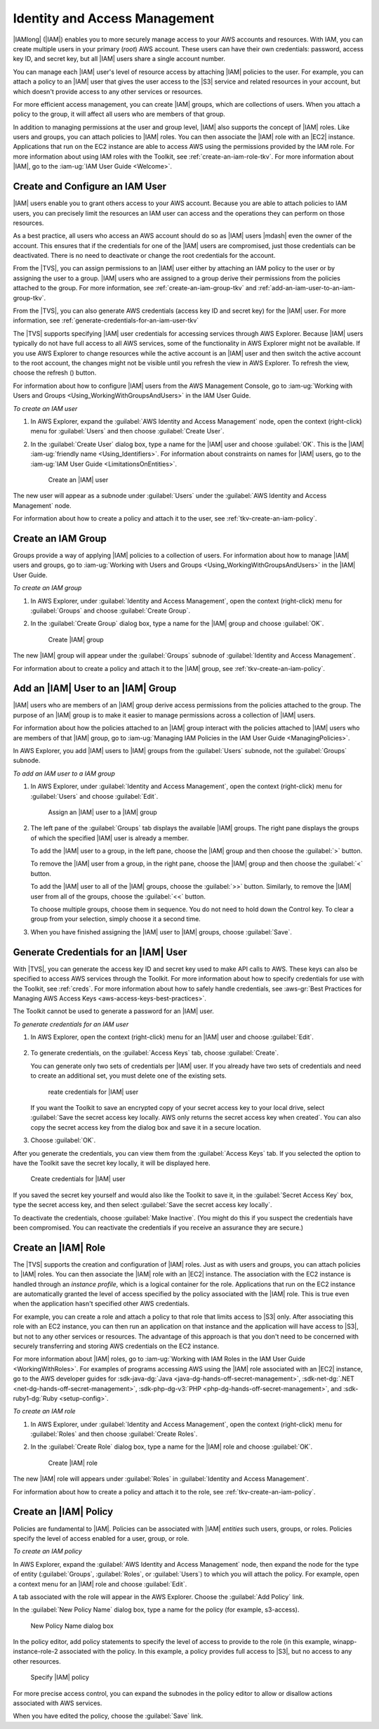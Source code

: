 .. Copyright 2010-2018 Amazon.com, Inc. or its affiliates. All Rights Reserved.

   This work is licensed under a Creative Commons Attribution-NonCommercial-ShareAlike 4.0
   International License (the "License"). You may not use this file except in compliance with the
   License. A copy of the License is located at http://creativecommons.org/licenses/by-nc-sa/4.0/.

   This file is distributed on an "AS IS" BASIS, WITHOUT WARRANTIES OR CONDITIONS OF ANY KIND,
   either express or implied. See the License for the specific language governing permissions and
   limitations under the License.

.. _tkv-iam:

##############################
Identity and Access Management
##############################

.. meta::
   :description: Work with IAM from AWS Explorer.
   :keywords: IAM, security, user, group, role, policy

|IAMlong| (|IAM|) enables you to more securely manage access to your AWS accounts and resources.
With IAM, you can create multiple users in your primary (*root*) AWS account. These users can have
their own credentials: password, access key ID, and secret key, but all |IAM| users share a single
account number.

You can manage each |IAM| user's level of resource access by attaching |IAM| policies to the user.
For example, you can attach a policy to an |IAM| user that gives the user access to the |S3| service
and related resources in your account, but which doesn't provide access to any other services or
resources.

For more efficient access management, you can create |IAM| groups, which are collections of users.
When you attach a policy to the group, it will affect all users who are members of that group.

In addition to managing permissions at the user and group level, |IAM| also supports the concept of
|IAM| roles. Like users and groups, you can attach policies to |IAM| roles. You can then associate
the |IAM| role with an |EC2| instance. Applications that run on the EC2 instance are able to access
AWS using the permissions provided by the IAM role. For more information about using IAM roles with
the Toolkit, see :ref:`create-an-iam-role-tkv`. For more information about |IAM|, go to the 
:iam-ug:`IAM User Guide <Welcome>`.

.. _tkv-create-an-iam-user:

Create and Configure an IAM User
================================

|IAM| users enable you to grant others access to your AWS account. Because you are able to attach
policies to IAM users, you can precisely limit the resources an IAM user can access and the
operations they can perform on those resources.

As a best practice, all users who access an AWS account should do so as |IAM| users |mdash| even the
owner of the account. This ensures that if the credentials for one of the |IAM| users are
compromised, just those credentials can be deactivated. There is no need to deactivate or change the
root credentials for the account.

From the |TVS|, you can assign permissions to an |IAM| user either by attaching an IAM policy to
the user or by assigning the user to a group. |IAM| users who are assigned to a group derive their
permissions from the policies attached to the group. For more information, see
:ref:`create-an-iam-group-tkv` and :ref:`add-an-iam-user-to-an-iam-group-tkv`.

From the |TVS|, you can also generate AWS credentials (access key ID and secret key) for the |IAM|
user. For more information, see :ref:`generate-credentials-for-an-iam-user-tkv`

.. image:: images/inline-refresh-button.png
   :scale: 100

The |TVS| supports specifying |IAM| user credentials for accessing services through AWS Explorer.
Because |IAM| users typically do not have full access to all AWS services, some of the functionality
in AWS Explorer might not be available. If you use AWS Explorer to change resources while the active
account is an |IAM| user and then switch the active account to the root account, the changes might
not be visible until you refresh the view in AWS Explorer. To refresh the view, choose the refresh
() button.

For information about how to configure |IAM| users from the AWS Management Console, go to 
:iam-ug:`Working with Users and Groups <Using_WorkingWithGroupsAndUsers>` in the
IAM User Guide.

*To create an IAM user*

1. In AWS Explorer, expand the :guilabel:`AWS Identity and Access Management` node, open the context
   (right-click) menu for :guilabel:`Users` and then choose :guilabel:`Create User`.

2. In the :guilabel:`Create User` dialog box, type a name for the |IAM| user and choose :guilabel:`OK`.
   This is the |IAM| :iam-ug:`friendly name <Using_Identifiers>`. For information about constraints 
   on names for |IAM| users, go to the :iam-ug:`IAM User Guide <LimitationsOnEntities>`.

   .. figure:: images/iam-user-create-dlg.png
      :scale: 85

      Create an |IAM| user

The new user will appear as a subnode under :guilabel:`Users` under the :guilabel:`AWS Identity and
Access Management` node.

For information about how to create a policy and attach it to the user, see
:ref:`tkv-create-an-iam-policy`.

.. _create-an-iam-group-tkv:

Create an IAM Group
===================

Groups provide a way of applying |IAM| policies to a collection of users. For information about how
to manage |IAM| users and groups, go to 
:iam-ug:`Working with Users and Groups <Using_WorkingWithGroupsAndUsers>` in the |IAM| User Guide.

*To create an IAM group*

1. In AWS Explorer, under :guilabel:`Identity and Access Management`, open the context (right-click)
   menu for :guilabel:`Groups` and choose :guilabel:`Create Group`.

2. In the :guilabel:`Create Group` dialog box, type a name for the |IAM| group and choose
   :guilabel:`OK`.

   .. figure:: images/iam-group-create-dlg.png
      :scale: 85

      Create |IAM| group

The new |IAM| group will appear under the :guilabel:`Groups` subnode of :guilabel:`Identity and
Access Management`.

For information about to create a policy and attach it to the |IAM| group, see
:ref:`tkv-create-an-iam-policy`.


.. _add-an-iam-user-to-an-iam-group-tkv:

Add an |IAM| User to an |IAM| Group
===================================

|IAM| users who are members of an |IAM| group derive access permissions from the policies attached
to the group. The purpose of an |IAM| group is to make it easier to manage permissions across a
collection of |IAM| users.

For information about how the policies attached to an |IAM| group interact with the policies
attached to |IAM| users who are members of that |IAM| group, go to 
:iam-ug:`Managing IAM Policies in the IAM User Guide <ManagingPolicies>`.

In AWS Explorer, you add |IAM| users to |IAM| groups from the :guilabel:`Users` subnode, not the
:guilabel:`Groups` subnode.

*To add an IAM user to a IAM group*

1. In AWS Explorer, under :guilabel:`Identity and Access Management`, open the context (right-click)
   menu for :guilabel:`Users` and choose :guilabel:`Edit`.

   .. figure:: images/iam-group-assign.png
      :scale: 85

      Assign an |IAM| user to a |IAM| group

2. The left pane of the :guilabel:`Groups` tab displays the available |IAM| groups. The right pane
   displays the groups of which the specified |IAM| user is already a member.

   To add the |IAM| user to a group, in the left pane, choose the |IAM| group and then choose the
   :guilabel:`>` button.

   To remove the |IAM| user from a group, in the right pane, choose the |IAM| group and then choose
   the :guilabel:`<` button.

   To add the |IAM| user to all of the |IAM| groups, choose the :guilabel:`>>` button. Similarly,
   to remove the |IAM| user from all of the groups, choose the :guilabel:`<<` button.

   To choose multiple groups, choose them in sequence. You do not need to hold down the Control
   key. To clear a group from your selection, simply choose it a second time.

3. When you have finished assigning the |IAM| user to |IAM| groups, choose :guilabel:`Save`.


.. _generate-credentials-for-an-iam-user-tkv:

Generate Credentials for an |IAM| User
======================================

With |TVS|, you can generate the access key ID and secret key used to make API calls to AWS. These
keys can also be specified to access AWS services through the Toolkit. For more information about
how to specify credentials for use with the Toolkit, see :ref:`creds`. For more information about
how to safely handle credentials, see 
:aws-gr:`Best Practices for Managing AWS Access Keys <aws-access-keys-best-practices>`.

The Toolkit cannot be used to generate a password for an |IAM| user.

*To generate credentials for an IAM user*

1. In AWS Explorer, open the context (right-click) menu for an |IAM| user and choose :guilabel:`Edit`.

   .. figure:: images/iam-user-creds-list.png
      :scale: 85

2. To generate credentials, on the :guilabel:`Access Keys` tab, choose :guilabel:`Create`.

   You can generate only two sets of credentials per |IAM| user. If you already have two sets of
   credentials and need to create an additional set, you must delete one of the existing sets.

   .. figure:: images/iam-user-creds-create.png
     :scale: 85

     reate credentials for |IAM| user

   If you want the Toolkit to save an encrypted copy of your secret access key to your local drive,
   select :guilabel:`Save the secret access key locally. AWS only returns the secret access key
   when created`. You can also copy the secret access key from the dialog box and save it in a
   secure location.

3. Choose :guilabel:`OK`.

After you generate the credentials, you can view them from the :guilabel:`Access Keys` tab. If you
selected the option to have the Toolkit save the secret key locally, it will be displayed here.

.. figure:: images/iam-user-show-creds.png
   :scale: 85

   Create credentials for |IAM| user

If you saved the secret key yourself and would also like the Toolkit to save it, in the
:guilabel:`Secret Access Key` box, type the secret access key, and then select :guilabel:`Save the
secret access key locally`.

To deactivate the credentials, choose :guilabel:`Make Inactive`. (You might do this if you suspect
the credentials have been compromised. You can reactivate the credentials if you receive an
assurance they are secure.)


.. _create-an-iam-role-tkv:

Create an |IAM| Role
====================

The |TVS| supports the creation and configuration of |IAM| roles. Just as with users and groups, you
can attach policies to |IAM| roles. You can then associate the |IAM| role with an |EC2| instance.
The association with the EC2 instance is handled through an *instance profile*, which is a logical
container for the role. Applications that run on the EC2 instance are automatically granted the
level of access specified by the policy associated with the |IAM| role. This is true even when the
application hasn't specified other AWS credentials.

For example, you can create a role and attach a policy to that role that limits access to |S3| only.
After associating this role with an EC2 instance, you can then run an application on that instance
and the application will have access to |S3|, but not to any other services or resources. The
advantage of this approach is that you don't need to be concerned with securely transferring and
storing AWS credentials on the EC2 instance.

For more information about |IAM| roles, go to :iam-ug:`Working with IAM Roles in the IAM User Guide 
<WorkingWithRoles>`. For examples of programs accessing AWS using
the |IAM| role associated with an |EC2| instance, go to the AWS developer guides for 
:sdk-java-dg:`Java <java-dg-hands-off-secret-management>`, 
:sdk-net-dg:`.NET <net-dg-hands-off-secret-management>`, 
:sdk-php-dg-v3:`PHP <php-dg-hands-off-secret-management>`, and 
:sdk-ruby1-dg:`Ruby <setup-config>`.

*To create an IAM role*

1. In AWS Explorer, under :guilabel:`Identity and Access Management`, open the context (right-click)
   menu for :guilabel:`Roles` and then choose :guilabel:`Create Roles`.

2. In the :guilabel:`Create Role` dialog box, type a name for the |IAM| role and choose :guilabel:`OK`.

   .. figure:: images/iam-role-create-dlg.png
      :scale: 85

      Create |IAM| role

The new |IAM| role will appears under :guilabel:`Roles` in :guilabel:`Identity and Access
Management`.

For information about how to create a policy and attach it to the role, see
:ref:`tkv-create-an-iam-policy`.

.. _tkv-create-an-iam-policy:

Create an |IAM| Policy
======================

Policies are fundamental to |IAM|. Policies can be associated with |IAM| *entities* such users,
groups, or roles. Policies specify the level of access enabled for a user, group, or role.

*To create an IAM policy*

In AWS Explorer, expand the :guilabel:`AWS Identity and Access Management` node, then expand the
node for the type of entity (:guilabel:`Groups`, :guilabel:`Roles`, or :guilabel:`Users`) to which
you will attach the policy. For example, open a context menu for an |IAM| role and choose
:guilabel:`Edit`.

A tab associated with the role will appear in the AWS Explorer. Choose the :guilabel:`Add Policy`
link.

In the :guilabel:`New Policy Name` dialog box, type a name for the policy (for example, s3-access).

.. figure:: images/iam-policy-create-dlg.png
   :scale: 85

   New Policy Name dialog box

In the policy editor, add policy statements to specify the level of access to provide to the role
(in this example, winapp-instance-role-2 associated with the policy. In this example, a policy
provides full access to |S3|, but no access to any other resources.

.. figure:: images/iam-policy-specify.png
   :scale: 85

   Specify |IAM| policy

For more precise access control, you can expand the subnodes in the policy editor to allow or
disallow actions associated with AWS services.

When you have edited the policy, choose the :guilabel:`Save` link.



